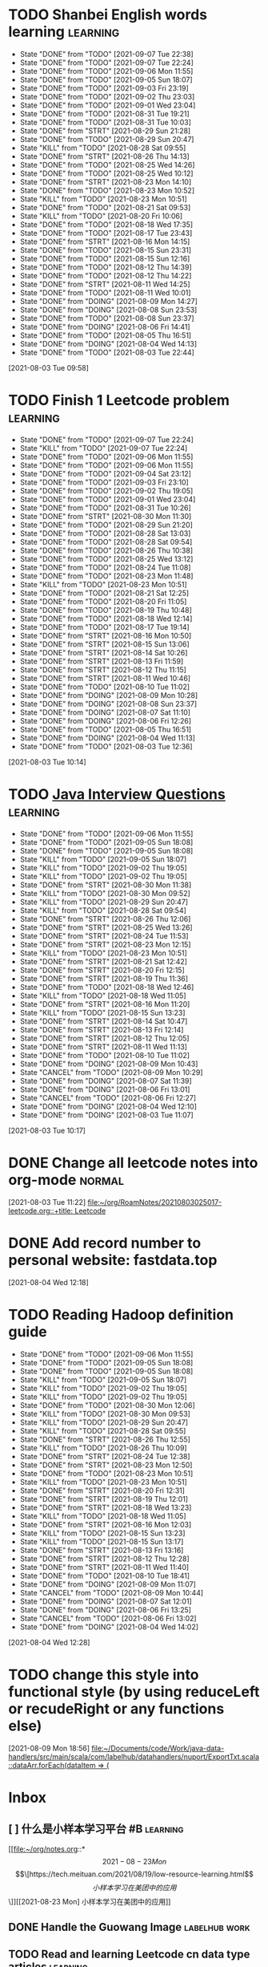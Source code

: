 * TODO Shanbei English words learning :learning:
SCHEDULED: <2021-09-08 Wed 14:00 +1d>
:PROPERTIES:
:LAST_REPEAT: [2021-09-07 Tue 22:38]
:END:
- State "DONE"       from "TODO"       [2021-09-07 Tue 22:38]
- State "DONE"       from "TODO"       [2021-09-07 Tue 22:24]
- State "DONE"       from "TODO"       [2021-09-06 Mon 11:55]
- State "DONE"       from "TODO"       [2021-09-05 Sun 18:07]
- State "DONE"       from "TODO"       [2021-09-03 Fri 23:19]
- State "DONE"       from "TODO"       [2021-09-02 Thu 23:03]
- State "DONE"       from "TODO"       [2021-09-01 Wed 23:04]
- State "DONE"       from "TODO"       [2021-08-31 Tue 19:21]
- State "DONE"       from "TODO"       [2021-08-31 Tue 10:03]
- State "DONE"       from "STRT"       [2021-08-29 Sun 21:28]
- State "DONE"       from "TODO"       [2021-08-29 Sun 20:47]
- State "KILL"       from "TODO"       [2021-08-28 Sat 09:55]
- State "DONE"       from "STRT"       [2021-08-26 Thu 14:13]
- State "DONE"       from "TODO"       [2021-08-25 Wed 14:26]
- State "DONE"       from "TODO"       [2021-08-25 Wed 10:12]
- State "DONE"       from "STRT"       [2021-08-23 Mon 14:10]
- State "DONE"       from "TODO"       [2021-08-23 Mon 10:52]
- State "KILL"       from "TODO"       [2021-08-23 Mon 10:51]
- State "DONE"       from "TODO"       [2021-08-21 Sat 09:53]
- State "KILL"       from "TODO"       [2021-08-20 Fri 10:06]
- State "DONE"       from "TODO"       [2021-08-18 Wed 17:35]
- State "DONE"       from "TODO"       [2021-08-17 Tue 23:43]
- State "DONE"       from "STRT"       [2021-08-16 Mon 14:15]
- State "DONE"       from "TODO"       [2021-08-15 Sun 23:31]
- State "DONE"       from "TODO"       [2021-08-15 Sun 12:16]
- State "DONE"       from "TODO"       [2021-08-12 Thu 14:39]
- State "DONE"       from "TODO"       [2021-08-12 Thu 14:22]
- State "DONE"       from "STRT"       [2021-08-11 Wed 14:25]
- State "DONE"       from "TODO"       [2021-08-11 Wed 10:01]
- State "DONE"       from "DOING"      [2021-08-09 Mon 14:27]
- State "DONE"       from "DOING"      [2021-08-08 Sun 23:53]
- State "DONE"       from "TODO"       [2021-08-08 Sun 23:37]
- State "DONE"       from "DOING"      [2021-08-06 Fri 14:41]
- State "DONE"       from "TODO"       [2021-08-05 Thu 16:51]
- State "DONE"       from "DOING"      [2021-08-04 Wed 14:13]
- State "DONE"       from "TODO"       [2021-08-03 Tue 22:44]
:LOGBOOK:
CLOCK: [2021-08-26 Thu 14:04]--[2021-08-26 Thu 14:13] =>  0:09
CLOCK: [2021-08-23 Mon 14:01]--[2021-08-23 Mon 14:10] =>  0:09
CLOCK: [2021-08-16 Mon 14:05]--[2021-08-16 Mon 14:15] =>  0:10
CLOCK: [2021-08-11 Wed 14:17]--[2021-08-11 Wed 14:25] =>  0:08
CLOCK: [2021-08-09 Mon 14:16]--[2021-08-09 Mon 14:27] =>  0:11
CLOCK: [2021-08-06 Fri 14:32]--[2021-08-06 Fri 14:41] =>  0:09
CLOCK: [2021-08-04 Wed 14:02]--[2021-08-04 Wed 14:13] =>  0:11
CLOCK: [2021-08-03 Tue 09:58]--[2021-08-03 Tue 09:58] =>  0:00
:END:
[2021-08-03 Tue 09:58]
* TODO Finish 1 Leetcode problem :learning:
SCHEDULED: <2021-09-09 Thu 10:30 +1d>
:PROPERTIES:
:LAST_REPEAT: [2021-09-07 Tue 22:24]
:END:
- State "DONE"       from "TODO"       [2021-09-07 Tue 22:24]
- State "KILL"       from "TODO"       [2021-09-07 Tue 22:24]
- State "DONE"       from "TODO"       [2021-09-06 Mon 11:55]
- State "DONE"       from "TODO"       [2021-09-06 Mon 11:55]
- State "DONE"       from "TODO"       [2021-09-04 Sat 23:12]
- State "DONE"       from "TODO"       [2021-09-03 Fri 23:10]
- State "DONE"       from "TODO"       [2021-09-02 Thu 19:05]
- State "DONE"       from "TODO"       [2021-09-01 Wed 23:04]
- State "DONE"       from "TODO"       [2021-08-31 Tue 10:26]
- State "DONE"       from "STRT"       [2021-08-30 Mon 11:30]
- State "DONE"       from "TODO"       [2021-08-29 Sun 21:20]
- State "DONE"       from "TODO"       [2021-08-28 Sat 13:03]
- State "DONE"       from "TODO"       [2021-08-28 Sat 09:54]
- State "DONE"       from "TODO"       [2021-08-26 Thu 10:38]
- State "DONE"       from "TODO"       [2021-08-25 Wed 13:12]
- State "DONE"       from "TODO"       [2021-08-24 Tue 11:08]
- State "DONE"       from "TODO"       [2021-08-23 Mon 11:48]
- State "KILL"       from "TODO"       [2021-08-23 Mon 10:51]
- State "DONE"       from "TODO"       [2021-08-21 Sat 12:25]
- State "DONE"       from "TODO"       [2021-08-20 Fri 11:05]
- State "DONE"       from "TODO"       [2021-08-19 Thu 10:48]
- State "DONE"       from "TODO"       [2021-08-18 Wed 12:14]
- State "DONE"       from "TODO"       [2021-08-17 Tue 19:14]
- State "DONE"       from "STRT"       [2021-08-16 Mon 10:50]
- State "DONE"       from "STRT"       [2021-08-15 Sun 13:06]
- State "DONE"       from "STRT"       [2021-08-14 Sat 10:26]
- State "DONE"       from "STRT"       [2021-08-13 Fri 11:59]
- State "DONE"       from "STRT"       [2021-08-12 Thu 11:15]
- State "DONE"       from "STRT"       [2021-08-11 Wed 10:46]
- State "DONE"       from "TODO"       [2021-08-10 Tue 11:02]
- State "DONE"       from "DOING"      [2021-08-09 Mon 10:28]
- State "DONE"       from "DOING"      [2021-08-08 Sun 23:37]
- State "DONE"       from "DOING"      [2021-08-07 Sat 11:10]
- State "DONE"       from "DOING"      [2021-08-06 Fri 12:26]
- State "DONE"       from "TODO"       [2021-08-05 Thu 16:51]
- State "DONE"       from "DOING"      [2021-08-04 Wed 11:13]
- State "DONE"       from "TODO"       [2021-08-03 Tue 12:36]
:LOGBOOK:
CLOCK: [2021-08-22 Sun 22:43]--[2021-08-22 Sun 22:55] =>  0:12
CLOCK: [2021-08-16 Mon 10:04]--[2021-08-16 Mon 10:29] =>  0:25
CLOCK: [2021-08-15 Sun 13:03]--[2021-08-15 Sun 13:06] =>  0:03
CLOCK: [2021-08-14 Sat 10:16]--[2021-08-14 Sat 10:26] =>  0:10
CLOCK: [2021-08-13 Fri 11:48]--[2021-08-13 Fri 11:59] =>  0:11
CLOCK: [2021-08-12 Thu 10:02]--[2021-08-12 Thu 10:27] =>  0:25
CLOCK: [2021-08-11 Wed 10:37]--[2021-08-11 Wed 10:46] =>  0:09
CLOCK: [2021-08-09 Mon 10:21]--[2021-08-09 Mon 10:28] =>  0:07
CLOCK: [2021-08-08 Sun 22:46]--[2021-08-08 Sun 23:11] =>  0:25
CLOCK: [2021-08-07 Sat 10:56]--[2021-08-07 Sat 11:10] =>  0:14
CLOCK: [2021-08-07 Sat 10:09]--[2021-08-07 Sat 10:34] =>  0:25
CLOCK: [2021-08-06 Fri 12:08]--[2021-08-06 Fri 12:26] =>  0:18
CLOCK: [2021-08-04 Wed 11:09]--[2021-08-04 Wed 11:13] =>  0:04
CLOCK: [2021-08-03 Tue 10:14]--[2021-08-03 Tue 10:15] =>  0:01
:END:
[2021-08-03 Tue 10:14]
* TODO [[id:cb6871f7-e947-4c60-a04e-244ccaf8b59b][Java Interview Questions]] :learning:
SCHEDULED: <2021-09-06 Mon 12:00 +1d>
:PROPERTIES:
:LAST_REPEAT: [2021-09-06 Mon 11:55]
:END:
- State "DONE"       from "TODO"       [2021-09-06 Mon 11:55]
- State "DONE"       from "TODO"       [2021-09-05 Sun 18:08]
- State "DONE"       from "TODO"       [2021-09-05 Sun 18:08]
- State "KILL"       from "TODO"       [2021-09-05 Sun 18:07]
- State "KILL"       from "TODO"       [2021-09-02 Thu 19:05]
- State "KILL"       from "TODO"       [2021-09-02 Thu 19:05]
- State "DONE"       from "STRT"       [2021-08-30 Mon 11:38]
- State "KILL"       from "TODO"       [2021-08-30 Mon 09:52]
- State "KILL"       from "TODO"       [2021-08-29 Sun 20:47]
- State "KILL"       from "TODO"       [2021-08-28 Sat 09:54]
- State "DONE"       from "STRT"       [2021-08-26 Thu 12:06]
- State "DONE"       from "STRT"       [2021-08-25 Wed 13:26]
- State "DONE"       from "STRT"       [2021-08-24 Tue 11:53]
- State "DONE"       from "STRT"       [2021-08-23 Mon 12:15]
- State "KILL"       from "TODO"       [2021-08-23 Mon 10:51]
- State "DONE"       from "STRT"       [2021-08-21 Sat 12:42]
- State "DONE"       from "STRT"       [2021-08-20 Fri 12:15]
- State "DONE"       from "STRT"       [2021-08-19 Thu 11:36]
- State "DONE"       from "TODO"       [2021-08-18 Wed 12:46]
- State "KILL"       from "TODO"       [2021-08-18 Wed 11:05]
- State "DONE"       from "STRT"       [2021-08-16 Mon 11:20]
- State "KILL"       from "TODO"       [2021-08-15 Sun 13:23]
- State "DONE"       from "STRT"       [2021-08-14 Sat 10:47]
- State "DONE"       from "STRT"       [2021-08-13 Fri 12:14]
- State "DONE"       from "STRT"       [2021-08-12 Thu 12:05]
- State "DONE"       from "STRT"       [2021-08-11 Wed 11:13]
- State "DONE"       from "TODO"       [2021-08-10 Tue 11:02]
- State "DONE"       from "DOING"      [2021-08-09 Mon 10:43]
- State "CANCEL"     from "TODO"       [2021-08-09 Mon 10:29]
- State "DONE"       from "DOING"      [2021-08-07 Sat 11:39]
- State "DONE"       from "DOING"      [2021-08-06 Fri 13:01]
- State "CANCEL"     from "TODO"       [2021-08-06 Fri 12:27]
- State "DONE"       from "DOING"      [2021-08-04 Wed 12:10]
- State "DONE"       from "DOING"      [2021-08-03 Tue 11:07]
:LOGBOOK:
CLOCK: [2021-08-30 Mon 11:31]--[2021-08-30 Mon 11:38] =>  0:07
CLOCK: [2021-08-24 Tue 11:13]--[2021-08-24 Tue 11:38] =>  0:25
CLOCK: [2021-08-23 Mon 11:49]--[2021-08-23 Mon 12:14] =>  0:25
CLOCK: [2021-08-21 Sat 12:25]--[2021-08-21 Sat 12:42] =>  0:17
CLOCK: [2021-08-20 Fri 11:26]--[2021-08-20 Fri 11:51] =>  0:25
CLOCK: [2021-08-19 Thu 11:21]--[2021-08-19 Thu 11:36] =>  0:15
CLOCK: [2021-08-18 Wed 12:24]--[2021-08-18 Wed 12:46] =>  0:22
CLOCK: [2021-08-16 Mon 11:03]--[2021-08-16 Mon 11:20] =>  0:17
CLOCK: [2021-08-14 Sat 10:31]--[2021-08-14 Sat 10:46] =>  0:15
CLOCK: [2021-08-13 Fri 12:01]--[2021-08-13 Fri 12:14] =>  0:13
CLOCK: [2021-08-09 Mon 10:29]--[2021-08-09 Mon 10:43] =>  0:14
CLOCK: [2021-08-07 Sat 11:16]--[2021-08-07 Sat 11:39] =>  0:23
CLOCK: [2021-08-06 Fri 12:58]--[2021-08-06 Fri 13:01] =>  0:03
CLOCK: [2021-08-06 Fri 12:27]--[2021-08-06 Fri 12:52] =>  0:25
CLOCK: [2021-08-04 Wed 11:47]--[2021-08-04 Wed 12:10] =>  0:23
CLOCK: [2021-08-03 Tue 10:56]--[2021-08-03 Tue 11:07] =>  0:11
:END:
[2021-08-03 Tue 10:17]
* DONE Change all leetcode notes into org-mode                         :normal:
CLOSED: [2021-08-03 Tue 12:35] SCHEDULED: <2021-08-03 Tue>
:LOGBOOK:
CLOCK: [2021-08-03 Tue 11:59]--[2021-08-03 Tue 12:24] =>  0:25
CLOCK: [2021-08-03 Tue 11:25]--[2021-08-03 Tue 11:25] =>  0:00
CLOCK: [2021-08-03 Tue 11:24]--[2021-08-03 Tue 11:24] =>  0:00
CLOCK: [2021-08-03 Tue 11:23]--[2021-08-03 Tue 11:23] =>  0:00
:END:
[2021-08-03 Tue 11:22]
[[file:~/org/RoamNotes/20210803025017-leetcode.org::+title: Leetcode]]
* DONE Add record number to personal website: fastdata.top
CLOSED: [2021-08-05 Thu 16:50] SCHEDULED: <2021-08-04 Wed 14:30>
:LOGBOOK:
CLOCK: [2021-08-04 Wed 12:18]--[2021-08-04 Wed 12:19] =>  0:01
:END:
[2021-08-04 Wed 12:18]
* TODO Reading Hadoop definition guide
SCHEDULED: <2021-09-06 Mon 12:00 +1d>
:PROPERTIES:
:LAST_REPEAT: [2021-09-06 Mon 11:55]
:END:
- State "DONE"       from "TODO"       [2021-09-06 Mon 11:55]
- State "DONE"       from "TODO"       [2021-09-05 Sun 18:08]
- State "DONE"       from "TODO"       [2021-09-05 Sun 18:08]
- State "KILL"       from "TODO"       [2021-09-05 Sun 18:07]
- State "KILL"       from "TODO"       [2021-09-02 Thu 19:05]
- State "KILL"       from "TODO"       [2021-09-02 Thu 19:05]
- State "DONE"       from "TODO"       [2021-08-30 Mon 12:06]
- State "KILL"       from "TODO"       [2021-08-30 Mon 09:53]
- State "KILL"       from "TODO"       [2021-08-29 Sun 20:47]
- State "KILL"       from "TODO"       [2021-08-28 Sat 09:55]
- State "DONE"       from "STRT"       [2021-08-26 Thu 12:55]
- State "KILL"       from "TODO"       [2021-08-26 Thu 10:09]
- State "DONE"       from "STRT"       [2021-08-24 Tue 12:38]
- State "DONE"       from "STRT"       [2021-08-23 Mon 12:50]
- State "DONE"       from "TODO"       [2021-08-23 Mon 10:51]
- State "KILL"       from "TODO"       [2021-08-23 Mon 10:51]
- State "DONE"       from "STRT"       [2021-08-20 Fri 12:31]
- State "DONE"       from "STRT"       [2021-08-19 Thu 12:01]
- State "DONE"       from "STRT"       [2021-08-18 Wed 13:23]
- State "KILL"       from "TODO"       [2021-08-18 Wed 11:05]
- State "DONE"       from "STRT"       [2021-08-16 Mon 12:03]
- State "KILL"       from "TODO"       [2021-08-15 Sun 13:23]
- State "KILL"       from "TODO"       [2021-08-15 Sun 13:17]
- State "DONE"       from "STRT"       [2021-08-13 Fri 13:16]
- State "DONE"       from "STRT"       [2021-08-12 Thu 12:28]
- State "DONE"       from "STRT"       [2021-08-11 Wed 11:40]
- State "DONE"       from "TODO"       [2021-08-10 Tue 18:41]
- State "DONE"       from "DOING"      [2021-08-09 Mon 11:07]
- State "CANCEL"     from "TODO"       [2021-08-09 Mon 10:44]
- State "DONE"       from "DOING"      [2021-08-07 Sat 12:01]
- State "DONE"       from "DOING"      [2021-08-06 Fri 13:25]
- State "CANCEL"     from "TODO"       [2021-08-06 Fri 13:02]
- State "DONE"       from "DOING"      [2021-08-04 Wed 14:02]
:LOGBOOK:
CLOCK: [2021-08-26 Thu 12:27]--[2021-08-26 Thu 12:52] =>  0:25
CLOCK: [2021-08-24 Tue 12:12]--[2021-08-24 Tue 12:37] =>  0:25
CLOCK: [2021-08-23 Mon 12:21]--[2021-08-23 Mon 12:46] =>  0:25
CLOCK: [2021-08-19 Thu 11:51]--[2021-08-19 Thu 12:01] =>  0:10
CLOCK: [2021-08-18 Wed 13:20]--[2021-08-18 Wed 13:23] =>  0:03
CLOCK: [2021-08-18 Wed 12:50]--[2021-08-18 Wed 13:15] =>  0:25
CLOCK: [2021-08-16 Mon 11:38]--[2021-08-16 Mon 12:03] =>  0:25
CLOCK: [2021-08-13 Fri 13:10]--[2021-08-13 Fri 13:16] =>  0:06
CLOCK: [2021-08-13 Fri 12:40]--[2021-08-13 Fri 13:05] =>  0:25
CLOCK: [2021-08-12 Thu 12:06]--[2021-08-12 Thu 12:28] =>  0:22
CLOCK: [2021-08-11 Wed 11:14]--[2021-08-11 Wed 11:39] =>  0:25
CLOCK: [2021-08-07 Sat 11:40]--[2021-08-07 Sat 12:01] =>  0:21
CLOCK: [2021-08-06 Fri 13:02]--[2021-08-06 Fri 13:25] =>  0:23
CLOCK: [2021-08-04 Wed 13:00]--[2021-08-04 Wed 13:25] =>  0:25
CLOCK: [2021-08-04 Wed 12:30]--[2021-08-04 Wed 12:55] =>  0:25
CLOCK: [2021-08-04 Wed 12:29]--[2021-08-04 Wed 12:29] =>  0:00
:END:
[2021-08-04 Wed 12:28]
* TODO change this style into functional style (by using reduceLeft or recudeRight or any functions else)
SCHEDULED: <2021-08-09 Mon 22:00>
:LOGBOOK:
CLOCK: [2021-08-09 Mon 18:56]--[2021-08-09 Mon 18:57] =>  0:01
:END:
[2021-08-09 Mon 18:56]
[[file:~/Documents/code/Work/java-data-handlers/src/main/scala/com/labelhub/datahandlers/nuport/ExportTxt.scala::dataArr.forEach(dataItem => {]]
* Inbox
** [ ] 什么是小样本学习平台 #B :learning:
DEADLINE: <2021-08-27 Fri> SCHEDULED: <2021-08-23 Mon>

[[file:~/org/notes.org::*\[2021-08-23 Mon\] \[\[https://tech.meituan.com/2021/08/19/low-resource-learning.html\]\[小样本学习在美团中的应用\]\]][[2021-08-23 Mon] 小样本学习在美团中的应用]]
** DONE Handle the Guowang Image :labelhub:work:
SCHEDULED: <2021-08-20 Fri 11:10>
:LOGBOOK:
CLOCK: [2021-08-20 Fri 11:19]--[2021-08-20 Fri 11:24] =>  0:05
:END:

** TODO Read and learning Leetcode cn data type articles :learning:
SCHEDULED: <2021-09-06 Mon 10:00 +1d>
:PROPERTIES:
:LAST_REPEAT: [2021-09-05 Sun 18:47]
:END:
- State "DONE"       from "TODO"       [2021-09-05 Sun 18:47]
- State "DONE"       from "TODO"       [2021-09-05 Sun 18:08]
- State "KILL"       from "TODO"       [2021-09-05 Sun 18:07]
- State "KILL"       from "TODO"       [2021-09-02 Thu 19:06]
- State "KILL"       from "TODO"       [2021-09-02 Thu 19:05]
- State "DONE"       from "STRT"       [2021-08-31 Tue 11:25]
- State "DONE"       from "STRT"       [2021-08-30 Mon 11:19]
- State "DONE"       from "STRT"       [2021-08-29 Sun 21:12]
- State "DONE"       from "STRT"       [2021-08-28 Sat 13:03]
- State "DONE"       from "STRT"       [2021-08-28 Sat 09:54]
- State "DONE"       from "STRT"       [2021-08-26 Thu 11:09]
- State "DONE"       from "STRT"       [2021-08-25 Wed 13:06]
- State "DONE"       from "STRT"       [2021-08-24 Tue 11:08]
- State "DONE"       from "STRT"       [2021-08-23 Mon 11:47]
- State "KILL"       from "TODO"       [2021-08-23 Mon 10:51]
- State "DONE"       from "STRT"       [2021-08-21 Sat 12:21]
- State "DONE"       from "STRT"       [2021-08-20 Fri 11:03]
- State "DONE"       from "STRT"       [2021-08-19 Thu 11:20]
- State "DONE"       from "STRT"       [2021-08-18 Wed 12:14]
:LOGBOOK:
CLOCK: [2021-08-31 Tue 11:17]--[2021-08-31 Tue 11:25] =>  0:08
CLOCK: [2021-08-31 Tue 10:33]--[2021-08-31 Tue 10:58] =>  0:25
CLOCK: [2021-08-31 Tue 10:03]--[2021-08-31 Tue 10:28] =>  0:25
CLOCK: [2021-08-30 Mon 09:53]--[2021-08-30 Mon 10:18] =>  0:25
CLOCK: [2021-08-28 Sat 10:43]--[2021-08-28 Sat 11:08] =>  0:25
CLOCK: [2021-08-28 Sat 10:13]--[2021-08-28 Sat 10:38] =>  0:25
CLOCK: [2021-08-27 Fri 11:10]--[2021-08-27 Fri 11:35] =>  0:25
CLOCK: [2021-08-27 Fri 10:02]--[2021-08-27 Fri 10:27] =>  0:25
CLOCK: [2021-08-26 Thu 10:48]--[2021-08-26 Thu 11:09] =>  0:21
CLOCK: [2021-08-26 Thu 10:10]--[2021-08-26 Thu 10:35] =>  0:25
CLOCK: [2021-08-25 Wed 10:43]--[2021-08-25 Wed 11:08] =>  0:25
CLOCK: [2021-08-25 Wed 10:13]--[2021-08-25 Wed 10:38] =>  0:25
CLOCK: [2021-08-24 Tue 10:09]--[2021-08-24 Tue 10:34] =>  0:25
CLOCK: [2021-08-23 Mon 11:22]--[2021-08-23 Mon 11:47] =>  0:25
CLOCK: [2021-08-23 Mon 10:52]--[2021-08-23 Mon 11:17] =>  0:25
CLOCK: [2021-08-21 Sat 11:51]--[2021-08-21 Sat 12:16] =>  0:25
CLOCK: [2021-08-21 Sat 11:11]--[2021-08-21 Sat 11:36] =>  0:25
CLOCK: [2021-08-21 Sat 10:36]--[2021-08-21 Sat 11:01] =>  0:25
CLOCK: [2021-08-20 Fri 10:56]--[2021-08-20 Fri 11:03] =>  0:07
CLOCK: [2021-08-20 Fri 10:07]--[2021-08-20 Fri 10:32] =>  0:25
CLOCK: [2021-08-19 Thu 10:46]--[2021-08-19 Thu 11:11] =>  0:25
CLOCK: [2021-08-19 Thu 10:00]--[2021-08-19 Thu 10:25] =>  0:25
CLOCK: [2021-08-18 Wed 11:35]--[2021-08-18 Wed 12:00] =>  0:25
:END:

** DONE make an interview roadmap :interview:
SCHEDULED: <2021-08-18 Wed 11:20>

** DONE fix the qa-info loss content issue :work:labelhub:
SCHEDULED: <2021-08-15 Sun>
** DONE show pid info on project card :work:labelhub:
SCHEDULED: <2021-08-15 Sun>
** DONE differ the label detail :work:
SCHEDULED: <2021-08-12 Thu 15:00>
:LOGBOOK:
CLOCK: [2021-08-16 Mon 16:20]--[2021-08-16 Mon 16:45] =>  0:25
CLOCK: [2021-08-16 Mon 12:50]--[2021-08-16 Mon 13:15] =>  0:25
CLOCK: [2021-08-16 Mon 12:14]--[2021-08-16 Mon 12:39] =>  0:25
CLOCK: [2021-08-12 Thu 18:11]--[2021-08-12 Thu 18:36] =>  0:25
CLOCK: [2021-08-12 Thu 17:41]--[2021-08-12 Thu 18:06] =>  0:25
CLOCK: [2021-08-12 Thu 16:20]--[2021-08-12 Thu 16:45] =>  0:25
:END:

** DONE organize the self-taught undergraduate registration process :normal:
SCHEDULED: <2021-08-12 Thu 13:00>

** TODO Read a technique article and write some notes :learning:
SCHEDULED: <2021-09-06 Mon 14:20 +1d>
:PROPERTIES:
:LAST_REPEAT: [2021-09-06 Mon 11:55]
:END:
- State "DONE"       from "TODO"       [2021-09-06 Mon 11:55]
- State "DONE"       from "TODO"       [2021-09-05 Sun 18:08]
- State "DONE"       from "TODO"       [2021-09-05 Sun 18:08]
- State "KILL"       from "TODO"       [2021-09-05 Sun 18:07]
- State "KILL"       from "TODO"       [2021-09-02 Thu 19:05]
- State "KILL"       from "TODO"       [2021-09-02 Thu 19:05]
- State "KILL"       from "TODO"       [2021-08-31 Tue 10:03]
- State "KILL"       from "TODO"       [2021-08-30 Mon 09:53]
- State "KILL"       from "TODO"       [2021-08-29 Sun 20:47]
- State "KILL"       from "TODO"       [2021-08-28 Sat 09:55]
- State "KILL"       from "TODO"       [2021-08-27 Fri 10:01]
- State "KILL"       from "TODO"       [2021-08-26 Thu 10:09]
- State "KILL"       from "TODO"       [2021-08-25 Wed 10:13]
- State "DONE"       from "STRT"       [2021-08-23 Mon 14:29]
- State "KILL"       from "TODO"       [2021-08-23 Mon 10:52]
- State "KILL"       from "TODO"       [2021-08-23 Mon 10:51]
- State "KILL"       from "TODO"       [2021-08-21 Sat 09:54]
- State "KILL"       from "TODO"       [2021-08-20 Fri 10:07]
- State "KILL"       from "TODO"       [2021-08-19 Thu 10:00]
- State "KILL"       from "TODO"       [2021-08-18 Wed 11:05]
- State "DONE"       from "STRT"       [2021-08-16 Mon 14:32]
- State "KILL"       from "TODO"       [2021-08-15 Sun 13:23]
- State "KILL"       from "TODO"       [2021-08-15 Sun 13:18]
- State "DONE"       from "STRT"       [2021-08-13 Fri 14:41]
- State "KILL"       from "TODO"       [2021-08-13 Fri 12:16]
- State "DONE"       from "STRT"       [2021-08-11 Wed 15:01]
:LOGBOOK:
CLOCK: [2021-08-23 Mon 14:18]--[2021-08-23 Mon 14:29] =>  0:11
CLOCK: [2021-08-16 Mon 14:26]--[2021-08-16 Mon 14:32] =>  0:06
CLOCK: [2021-08-13 Fri 14:37]--[2021-08-13 Fri 14:41] =>  0:04
CLOCK: [2021-08-11 Wed 14:26]--[2021-08-11 Wed 14:51] =>  0:25
:END:

** DONE write local csv data into HDFS :work:greyparrot:
SCHEDULED: <2021-08-11 Wed 13:00>
:LOGBOOK:
CLOCK: [2021-08-11 Wed 16:28]--[2021-08-11 Wed 16:53] =>  0:25
CLOCK: [2021-08-11 Wed 15:57]--[2021-08-11 Wed 16:22] =>  0:25
CLOCK: [2021-08-11 Wed 15:27]--[2021-08-11 Wed 15:52] =>  0:25
CLOCK: [2021-08-11 Wed 15:01]--[2021-08-11 Wed 15:26] =>  0:25
CLOCK: [2021-08-11 Wed 13:30]--[2021-08-11 Wed 13:55] =>  0:25
CLOCK: [2021-08-11 Wed 12:59]--[2021-08-11 Wed 13:24] =>  0:25
:END:

** DONE learning how to read papers by using zotero :learning:
SCHEDULED: <2021-08-11 Wed 12:00>
:LOGBOOK:
CLOCK: [2021-08-11 Wed 12:05]--[2021-08-11 Wed 12:30] =>  0:25
:END:

** DONE export nuport origin images :work:nuport:
SCHEDULED: <2021-08-11 Wed 13:00>
:LOGBOOK:
CLOCK: [2021-08-11 Wed 10:09]--[2021-08-11 Wed 10:34] =>  0:25
:END:


** [X] know about DOOM emacs
SCHEDULED: <2021-08-10 Tue 22:00>
